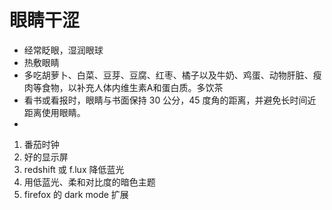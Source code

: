 * 眼睛干涩
  - 经常眨眼，湿润眼球
  - 热敷眼睛
  - 多吃胡萝卜、白菜、豆芽、豆腐、红枣、橘子以及牛奶、鸡蛋、动物肝脏、瘦肉等食物，以补充人体内维生素A和蛋白质。多饮茶
  - 看书或看报时，眼睛与书面保持 30 公分，45 度角的距离，并避免长时间近距离使用眼睛。
  - 

    
1. 番茄时钟
2. 好的显示屏
3. redshift 或 f.lux 降低蓝光
4. 用低蓝光、柔和对比度的暗色主题
5. firefox 的 dark mode 扩展
